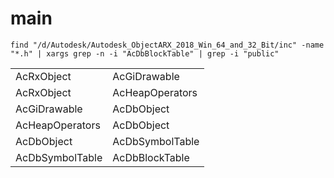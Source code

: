 
* main
#+BEGIN_SRC shell :results output 
find "/d/Autodesk/Autodesk_ObjectARX_2018_Win_64_and_32_Bit/inc" -name "*.h" | xargs grep -n -i "AcDbBlockTable" | grep -i "public" 
#+END_SRC

#+RESULTS:
: /d/Autodesk/Autodesk_ObjectARX_2018_Win_64_and_32_Bit/inc/dbsymtb.h:76:class AcDbBlockTableRecord: public  AcDbSymbolTableRecord
: /d/Autodesk/Autodesk_ObjectARX_2018_Win_64_and_32_Bit/inc/dbsymtb.h:930:class AcDbBlockTable: public AcDbSymbolTable
: /d/Autodesk/Autodesk_ObjectARX_2018_Win_64_and_32_Bit/inc/dbsymtb.h:1403:class AcDbBlockTableIterator : public AcDbSymbolTableIterator

#+name:dot-eg-table
| AcRxObject      | AcGiDrawable    |
| AcRxObject      | AcHeapOperators |
| AcGiDrawable    | AcDbObject      |
| AcHeapOperators | AcDbObject      |
| AcDbObject      | AcDbSymbolTable |
| AcDbSymbolTable | AcDbBlockTable  |

#+name: make-dot
#+BEGIN_SRC emacs-lisp :var table=dot-eg-table :results output :exports none
  (mapcar #'(lambda (x)
	      (princ (format "%s [shape = \"box\"];\n" (first x)))
	      (princ (format "%s [shape = \"box\"];\n" (second x)))
	    
	      (princ (format "%s -> %s;\n" (first x) (second x))))
	  table)

#+END_SRC

#+BEGIN_SRC dot :file ./images/test-dot.png :var input=make-dot :exports results
digraph {
$input
}
#+END_SRC

#+RESULTS:
[[file:./images/test-dot.png]]
